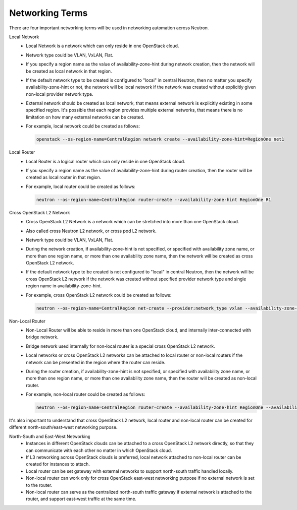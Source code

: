 ================
Networking Terms
================

There are four important networking terms will be used in networking
automation across Neutron.

Local Network
  - Local Network is a network which can only reside in one OpenStack cloud.
  - Network type could be VLAN, VxLAN, Flat.
  - If you specify a region name as the value of availability-zone-hint
    during network creation, then the network will be created as local
    network in that region.
  - If the default network type to be created is configured to "local" in
    central Neutron, then no matter you specify availability-zone-hint or
    not, the network will be local network if the network was created
    without explicitly given non-local provider network type.
  - External network should be created as local network, that means external
    network is explicitly existing in some specified region. It's possible
    that each region provides multiple external networks, that means there
    is no limitation on how many external networks can be created.
  - For example, local network could be created as follows:

    .. code-block:: console

       openstack --os-region-name=CentralRegion network create --availability-zone-hint=RegionOne net1

Local Router
  - Local Router is a logical router which can only reside in one OpenStack
    cloud.
  - If you specify a region name as the value of availability-zone-hint
    during router creation, then the router will be created as local
    router in that region.
  - For example, local router could be created as follows:

    .. code-block:: console

       neutron --os-region-name=CentralRegion router-create --availability-zone-hint RegionOne R1

Cross OpenStack L2 Network
  - Cross OpenStack L2 Network is a network which can be stretched into more
    than one OpenStack cloud.
  - Also called cross Neutron L2 network, or cross pod L2 network.
  - Network type could be VLAN, VxLAN, Flat.
  - During the network creation, if availability-zone-hint is not specified,
    or specified with availability zone name, or more than one region name,
    or more than one availability zone name, then the network will be created
    as cross OpenStack L2 network.
  - If the default network type to be created is not configured to "local" in
    central Neutron, then the network will be cross OpenStack L2 network if
    the network was created without specified provider network type and single
    region name in availability-zone-hint.
  - For example, cross OpenStack L2 network could be created as follows:

    .. code-block:: console

       neutron --os-region-name=CentralRegion net-create --provider:network_type vxlan --availability-zone-hint RegionOne --availability-zone-hint RegionTwo net1

Non-Local Router
  - Non-Local Router will be able to reside in more than one OpenStack cloud,
    and internally inter-connected with bridge network.
  - Bridge network used internally for non-local router is a special cross
    OpenStack L2 network.
  - Local networks or cross OpenStack L2 networks can be attached to local
    router or non-local routers if the network can be presented in the region
    where the router can reside.
  - During the router creation, if availability-zone-hint is not specified,
    or specified with availability zone name, or more than one region name,
    or more than one availability zone name, then the router will be created
    as non-local router.
  - For example, non-local router could be created as follows:

    .. code-block:: console

       neutron --os-region-name=CentralRegion router-create --availability-zone-hint RegionOne --availability-zone-hint RegionTwo R3

It's also important to understand that cross OpenStack L2 network, local
router and non-local router can be created for different north-south/east-west
networking purpose.

North-South and East-West Networking
  - Instances in different OpenStack clouds can be attached to a cross
    OpenStack L2 network directly, so that they can communicate with
    each other no matter in which OpenStack cloud.
  - If L3 networking across OpenStack clouds is preferred, local network
    attached to non-local router can be created for instances to attach.
  - Local router can be set gateway with external networks to support
    north-south traffic handled locally.
  - Non-local router can work only for cross OpenStack east-west networking
    purpose if no external network is set to the router.
  - Non-local router can serve as the centralized north-south traffic gateway
    if external network is attached to the router, and support east-west
    traffic at the same time.
